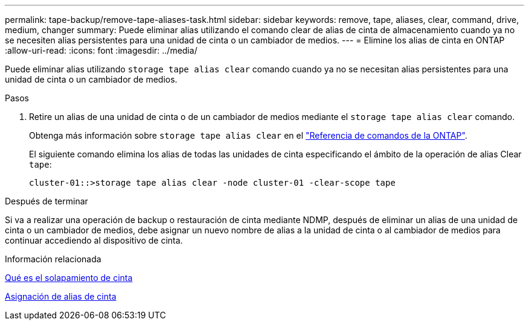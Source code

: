 ---
permalink: tape-backup/remove-tape-aliases-task.html 
sidebar: sidebar 
keywords: remove, tape, aliases, clear, command, drive, medium, changer 
summary: Puede eliminar alias utilizando el comando clear de alias de cinta de almacenamiento cuando ya no se necesiten alias persistentes para una unidad de cinta o un cambiador de medios. 
---
= Elimine los alias de cinta en ONTAP
:allow-uri-read: 
:icons: font
:imagesdir: ../media/


[role="lead"]
Puede eliminar alias utilizando `storage tape alias clear` comando cuando ya no se necesitan alias persistentes para una unidad de cinta o un cambiador de medios.

.Pasos
. Retire un alias de una unidad de cinta o de un cambiador de medios mediante el `storage tape alias clear` comando.
+
Obtenga más información sobre `storage tape alias clear` en el link:https://docs.netapp.com/us-en/ontap-cli/storage-tape-alias-clear.html["Referencia de comandos de la ONTAP"^].

+
El siguiente comando elimina los alias de todas las unidades de cinta especificando el ámbito de la operación de alias Clear `tape`:

+
[listing]
----
cluster-01::>storage tape alias clear -node cluster-01 -clear-scope tape
----


.Después de terminar
Si va a realizar una operación de backup o restauración de cinta mediante NDMP, después de eliminar un alias de una unidad de cinta o un cambiador de medios, debe asignar un nuevo nombre de alias a la unidad de cinta o al cambiador de medios para continuar accediendo al dispositivo de cinta.

.Información relacionada
xref:assign-tape-aliases-concept.adoc[Qué es el solapamiento de cinta]

xref:assign-tape-aliases-task.adoc[Asignación de alias de cinta]
